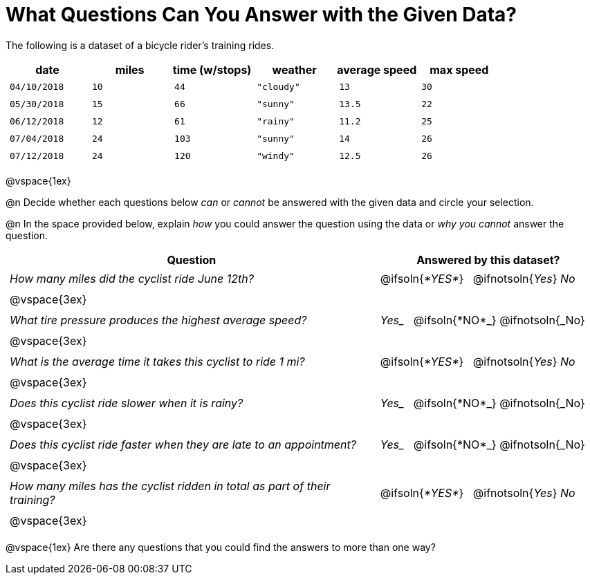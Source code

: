 = What Questions Can You Answer with the Given Data?

++++
<style>
	thead {white-space: nowrap; }
	td { padding: 0.25em; }
</style>
++++

The following is a dataset of a bicycle rider's training rides.

[cols="1a,1a,1a,1a,1a,1a",options="header"]
|===
| date 		   | miles| time (w/stops) 	| weather 	| average speed | max speed
| `04/10/2018` | `10` | `44`  			| `"cloudy"`| `13` 			| `30`
| `05/30/2018` | `15` | `66`  			| `"sunny"` | `13.5` 		| `22`
| `06/12/2018` | `12` | `61`  			| `"rainy"` | `11.2` 		| `25`
| `07/04/2018` | `24` | `103` 			| `"sunny"` | `14` 			| `26`
| `07/12/2018` | `24` | `120` 			| `"windy"` | `12.5` 		| `26`
|===

@vspace{1ex}

@n Decide whether each questions below _can_ or _cannot_ be answered with the given data and circle your selection.

@n In the space provided below, explain _how_ you could answer the question using the data or _why you cannot_ answer the question.

[cols="5a,^3a", stripes=odd, options="header"]
|===
| Question
| Answered by this dataset?

| _How many miles did the cyclist ride June 12th?_
| @ifsoln{_*YES*_} {nbsp} @ifnotsoln{_Yes_} _No_
2+|@vspace{3ex}

| _What tire pressure produces the highest average speed?_
| _Yes__ {nbsp} @ifsoln{*NO*_} @ifnotsoln{_No}
2+|@vspace{3ex}

| _What is the average time it takes this cyclist to ride 1 mi?_
| @ifsoln{_*YES*_} {nbsp} @ifnotsoln{_Yes_} _No_
2+|@vspace{3ex}

| _Does this cyclist ride slower when it is rainy?_
| _Yes__ {nbsp} @ifsoln{*NO*_} @ifnotsoln{_No}
2+|@vspace{3ex}

| _Does this cyclist ride faster when they are late to an appointment?_
| _Yes__ {nbsp} @ifsoln{*NO*_} @ifnotsoln{_No}
2+|@vspace{3ex}

| _How many miles has the cyclist ridden in total as part of their training?_
| @ifsoln{_*YES*_} {nbsp} @ifnotsoln{_Yes_} _No_
2+|@vspace{3ex}
|===

@vspace{1ex}
Are there any questions that you could find the answers to more than one way?

